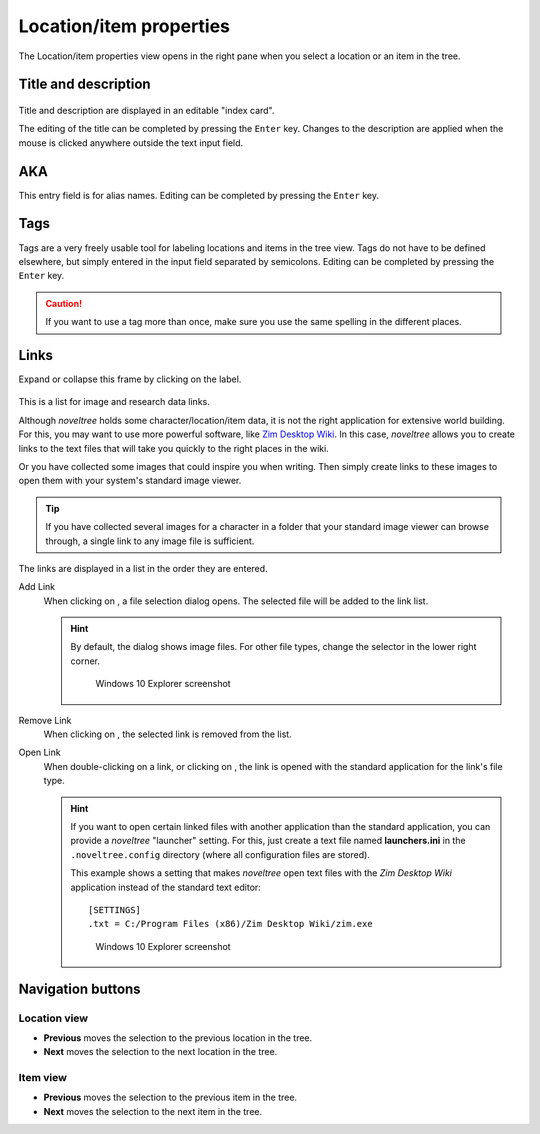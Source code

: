 Location/item properties
========================

The Location/item properties view opens in the right pane when you
select a location or an item in the tree.


Title and description
---------------------

.. figure:: _images/worldView01.png
   :alt: Screenshot

Title and description are displayed in an editable "index card".

The editing of the title can be completed by pressing the ``Enter`` key.
Changes to the description are applied when the mouse is clicked
anywhere outside the text input field.

AKA
---

This entry field is for alias names. Editing can be completed
by pressing the ``Enter`` key.

Tags
----

Tags are a very freely usable tool for labeling locations and items
in the tree view. Tags do not have to be defined elsewhere, but
simply entered in the input field separated by semicolons.
Editing can be completed by pressing the ``Enter`` key.

.. caution::
   If you want to use a tag more than once, make sure you use 
   the same spelling in the different places. 

Links
-----

Expand or collapse this frame by clicking on the label.

.. figure:: _images/characterView04.png
   :alt: Screenshot
   
This is a list for image and research data links.

Although *noveltree* holds some character/location/item data, it is
not the right application for extensive world building. For this,
you may want to use more powerful software, like `Zim Desktop Wiki
<https://zim-wiki.org/>`__. In this case, *noveltree* allows you to
create links to the text files that will take you quickly to the right
places in the wiki.

Or you have collected some images that could inspire you when writing.
Then simply create links to these images to open them with your
system's standard image viewer.

.. tip::
   If you have collected several images for a character in a folder 
   that your standard image viewer can browse through, a single link 
   to any image file is sufficient.  
   
The links are displayed in a list in the order they are entered.

Add Link
   When clicking on |Add|, a file selection dialog opens. The selected
   file will be added to the link list.

   .. hint::
      By default, the dialog shows image files. For other file types, 
      change the selector in the lower right corner. 
      
      .. figure:: _images/filePicker01.png
         :alt: Screenshot
         
         Windows 10 Explorer screenshot


Remove Link
   When clicking on |Remove|, the selected link is removed from the list.

Open Link
   When double-clicking on a link, or clicking on |Goto|,
   the link is opened with the standard application for the link's file type.

   .. hint::
      If you want to open certain linked files with another application than the 
      standard application, you can provide a *noveltree* "launcher" setting. 
      For this, just create a text file named **launchers.ini** in the 
      ``.noveltree.config``  directory (where all configuration files are stored). 
      
      This example shows a setting that makes *noveltree* open text files
      with the *Zim Desktop Wiki* application instead of the standard text 
      editor: 
      
      ::
     
         [SETTINGS]
         .txt = C:/Program Files (x86)/Zim Desktop Wiki/zim.exe 
         
      .. figure:: _images/launchers.png
         :alt: Screenshot
         
         Windows 10 Explorer screenshot

.. |Add| image:: _images/add.png
.. |Goto| image:: _images/goto.png
.. |Remove| image:: _images/remove.png



Navigation buttons
------------------

Location view
~~~~~~~~~~~~~

- **Previous** moves the selection to the previous location in the tree.
- **Next** moves the selection to the next location in the tree.

Item view
~~~~~~~~~

- **Previous** moves the selection to the previous item in the tree.
- **Next** moves the selection to the next item in the tree.
